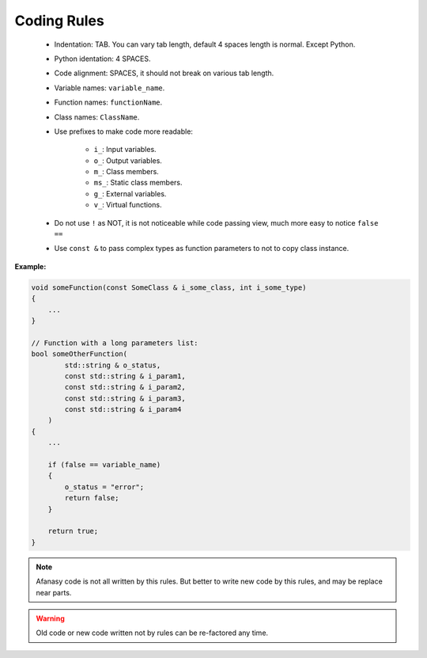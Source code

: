 Coding Rules
============

 - Indentation: TAB. You can vary tab length, default 4 spaces length is normal. Except Python.
 - Python identation: 4 SPACES.
 - Code alignment: SPACES, it should not break on various tab length.
 - Variable names: ``variable_name``.
 - Function names: ``functionName``.
 - Class names: ``ClassName``.
 - Use prefixes to make code more readable:

    - ``i_``: Input variables.
    - ``o_``: Output variables.
    - ``m_``: Class members.
    - ``ms_``: Static class members.
    - ``g_``: External variables.
    - ``v_``: Virtual functions.

 - Do not use ``!`` as NOT, it is not noticeable while code passing view, much more easy to notice ``false ==``
 - Use ``const &`` to pass complex types as function parameters to not to copy class instance.

**Example:**

.. code-block:: c

    void someFunction(const SomeClass & i_some_class, int i_some_type)
    {
        ...
    }

    // Function with a long parameters list:
    bool someOtherFunction(
            std::string & o_status,
            const std::string & i_param1,
            const std::string & i_param2,
            const std::string & i_param3,
            const std::string & i_param4
        )
    {
        ...

        if (false == variable_name)
        {
            o_status = "error";
            return false;
        }

        return true;
    }

.. note::

    Afanasy code is not all written by this rules.
    But better to write new code by this rules, and may be replace near parts.

.. warning::

    Old code or new code written not by rules can be re-factored any time.

